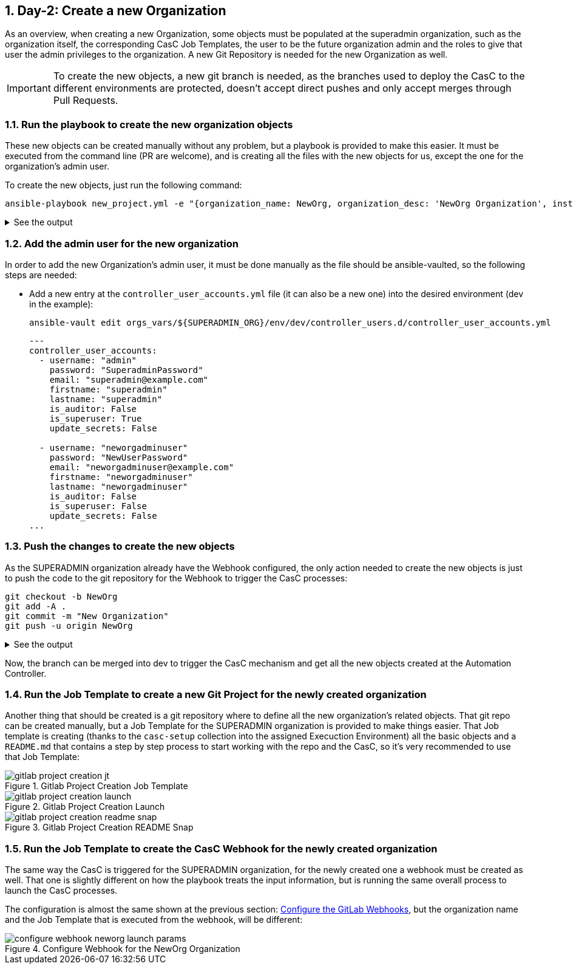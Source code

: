 :sectnums:

== Day-2: Create a new Organization

As an overview, when creating a new Organization, some objects must be populated at the superadmin organization, such as the organization itself, the corresponding CasC Job Templates, the user to be the future organization admin and the roles to give that user the admin privileges to the organization. A new Git Repository is needed for the new Organization as well.

[IMPORTANT]
====
To create the new objects, a new git branch is needed, as the branches used to deploy the CasC to the different environments are protected, doesn't accept direct pushes and only accept merges through Pull Requests.
====

=== Run the playbook to create the new organization objects

These new objects can be created manually without any problem, but a playbook is provided to make this easier. It must be executed from the command line (PR are welcome), and is creating all the files with the new objects for us, except the one for the organization's admin user.

To create the new objects, just run the following command:

[.console-input]
[source,console]
----
ansible-playbook new_project.yml -e "{organization_name: NewOrg, organization_desc: 'NewOrg Organization', instance_groups: [MADRID], admin_user: 'neworgadminuser', orgs_vars: 'orgs_vars', orgs: '${SUPERADMIN_ORG}', env: dev, casc_gitlab_scm_branch: dev}"
----

.See the output
[%collapsible]
=====
[.console-output]
[source,console]
----
[WARNING]: provided hosts list is empty, only localhost is available. Note that the implicit localhost does not match 'all'

PLAY [localhost] *****************************************************************************************************************************************************************************************************************************

TASK [Assert that the required input variables are defined] **********************************************************************************************************************************************************************************
ok: [localhost] => (item=Check the required variable organization_name is defined)
ok: [localhost] => (item=Check the required variable organization_desc is defined)
ok: [localhost] => (item=Check the required variable instance_groups is defined)
ok: [localhost] => (item=Check the required variable admin_user is defined)

TASK [Create all the required objects] *******************************************************************************************************************************************************************************************************
changed: [localhost] => (item=Creating the file orgs_vars/sadm/env/common/controller_organizations.d/NewOrg.yml)
changed: [localhost] => (item=Creating the file orgs_vars/sadm/env/common/controller_projects.d/NewOrg_casc.yml)
changed: [localhost] => (item=Creating the file orgs_vars/sadm/env/common/controller_job_templates.d/NewOrg_casc.yml)
changed: [localhost] => (item=Creating the file orgs_vars/sadm/env/dev/controller_credentials.d/NewOrg_casc.yml)
changed: [localhost] => (item=Creating the file orgs_vars/sadm/env/common/controller_roles.d/NewOrg.yml)

TASK [Show manual steps] *********************************************************************************************************************************************************************************************************************
ok: [localhost] => {
    "msg": [
        "Remember to:",
        "  - Add the user neworgadminuser manually at orgs_vars/sadm/env/dev/controller_users.d/controller_user_accounts.yml"
    ]
}

PLAY RECAP ***********************************************************************************************************************************************************************************************************************************
localhost                  : ok=3    changed=1    unreachable=0    failed=0    skipped=0    rescued=0    ignored=0   
----
=====

=== Add the admin user for the new organization

In order to add the new Organization's admin user, it must be done manually as the file should be ansible-vaulted, so the following steps are needed:

* Add a new entry at the `controller_user_accounts.yml` file (it can also be a new one) into the desired environment (dev in the example):
+
[.console-input]
[source,console]
----
ansible-vault edit orgs_vars/${SUPERADMIN_ORG}/env/dev/controller_users.d/controller_user_accounts.yml
----
+
[.console-input]
[source,yaml]
----
---
controller_user_accounts:
  - username: "admin"
    password: "SuperadminPassword"
    email: "superadmin@example.com"
    firstname: "superadmin"
    lastname: "superadmin"
    is_auditor: False
    is_superuser: True
    update_secrets: False

  - username: "neworgadminuser"
    password: "NewUserPassword"
    email: "neworgadminuser@example.com"
    firstname: "neworgadminuser"
    lastname: "neworgadminuser"
    is_auditor: False
    is_superuser: False
    update_secrets: False
...
----

=== Push the changes to create the new objects

As the SUPERADMIN organization already have the Webhook configured, the only action needed to create the new objects is just to push the code to the git repository for the Webhook to trigger the CasC processes:

[.console-input]
[source,console]
----
git checkout -b NewOrg
git add -A .
git commit -m "New Organization"
git push -u origin NewOrg
----

.See the output
[%collapsible]
=====
[.console-output]
[source,console]
----
[centralize_casc e5fd56e] orgs_vars/superadmin/env/dev/controller_credentials.d/NewOrg_casc.yml updated
[centralize_casc e5fd56e] orgs_vars/superadmin/env/dev/controller_users.d/controller_user_accounts.yml updated
[centralize_casc e5fd56e] orgs_vars/superadmin/env/common/controller_job_templates.d/NewOrg_casc.yml updated
[centralize_casc e5fd56e] orgs_vars/superadmin/env/common/controller_organizations.d/NewOrg.yml updated
[centralize_casc e5fd56e] orgs_vars/superadmin/env/common/controller_projects.d/NewOrg_casc.yml updated
[centralize_casc e5fd56e] orgs_vars/superadmin/env/common/controller_roles.d/NewOrg.yml updated
 6 file changed, 83 insertions(+), 3 deletions(-)
Enumerating objects: 5, done.
Counting objects: 100% (5/5), done.
Delta compression using up to 12 threads
Compressing objects: 100% (3/3), done.
Writing objects: 100% (3/3), 1.00 KiB | 1.00 MiB/s, done.
Total 3 (delta 2), reused 0 (delta 0), pack-reused 0
remote: 
remote: To create a merge request for centralize_casc, visit:
remote:   https://gitlab.server.domain/group/sub-group/casc/super-admin/-/merge_requests/new?merge_request%5Bsource_branch%5D=centralize_casc
remote: 
To ssh://gitlab.server.domain:2222/group/sub-group/casc/super-admin.git
   ad54fd5..e5fd56e  centralize_casc -> centralize_casc
----
=====

Now, the branch can be merged into dev to trigger the CasC mechanism and get all the new objects created at the Automation Controller.

=== Run the Job Template to create a new Git Project for the newly created organization

Another thing that should be created is a git repository where to define all the new organization's related objects. That git repo can be created manually, but a Job Template for the SUPERADMIN organization is provided to make things easier. That Job template is creating (thanks to the `casc-setup` collection into the assigned Execuction Environment) all the basic objects and a `README.md` that contains a step by step process to start working with the repo and the CasC, so it's very recommended to use that Job Template:

.Gitlab Project Creation Job Template
image::gitlab_project_creation_jt.png[]

.Gitlab Project Creation Launch
image::gitlab_project_creation_launch.png[]

.Gitlab Project Creation README Snap
image::gitlab_project_creation_readme_snap.png[]


=== Run the Job Template to create the CasC Webhook for the newly created organization

The same way the CasC is triggered for the SUPERADMIN organization, for the newly created one a webhook must be created as well. That one is slightly different on how the playbook treats the input information, but is running the same overall process to launch the CasC processes.

The configuration is almost the same shown at the previous section: xref:022-deploy-superadmin-objects.adoc#_configure_the_gitlab_webhooks[Configure the GitLab Webhooks], but the organization name and the Job Template that is executed from the webhook, will be different:

.Configure Webhook for the NewOrg Organization
image::configure_webhook_neworg_launch_params.png[]

